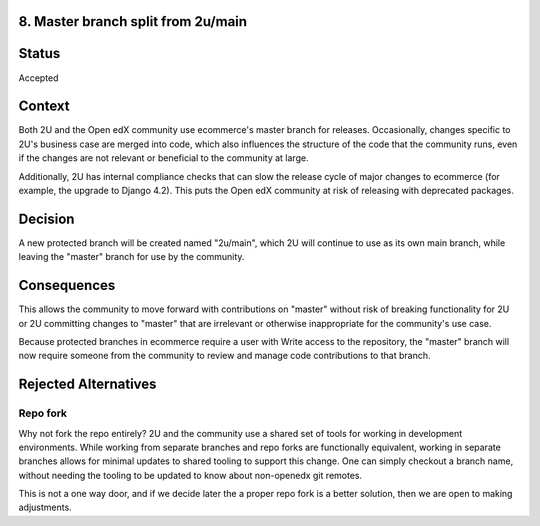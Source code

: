 8. Master branch split from 2u/main
------------------------------------------------------------

Status
------

Accepted

Context
-------

Both 2U and the Open edX community use ecommerce's master branch for releases. Occasionally, changes
specific to 2U's business case are merged into code, which also influences the structure
of the code that the community runs, even if the changes are not relevant or beneficial
to the community at large.

Additionally, 2U has internal compliance checks that can slow the release cycle of
major changes to ecommerce (for example, the upgrade to Django 4.2). This puts the Open edX community at risk of releasing
with deprecated packages.

Decision
--------

A new protected branch will be created named "2u/main", which 2U will continue to use
as its own main branch, while leaving the "master" branch for use by the community.

Consequences
------------

This allows the community to move forward with contributions on "master" without risk of
breaking functionality for 2U or 2U committing changes to "master" that are irrelevant or
otherwise inappropriate for the community's use case.

Because protected branches in ecommerce require a user with Write access to the repository,
the "master" branch will now require someone from the community to review and manage
code contributions to that branch.

Rejected Alternatives
---------------------

Repo fork
~~~~~~~~~

Why not fork the repo entirely? 2U and the community use a shared set of tools for
working in development environments. While working from separate branches and repo
forks are functionally equivalent, working in separate branches allows for
minimal updates to shared tooling to support this change. One can simply checkout a
branch name, without needing the tooling to be updated to know about non-openedx
git remotes.

This is not a one way door, and if we decide later the a proper repo fork is a better
solution, then we are open to making adjustments.
